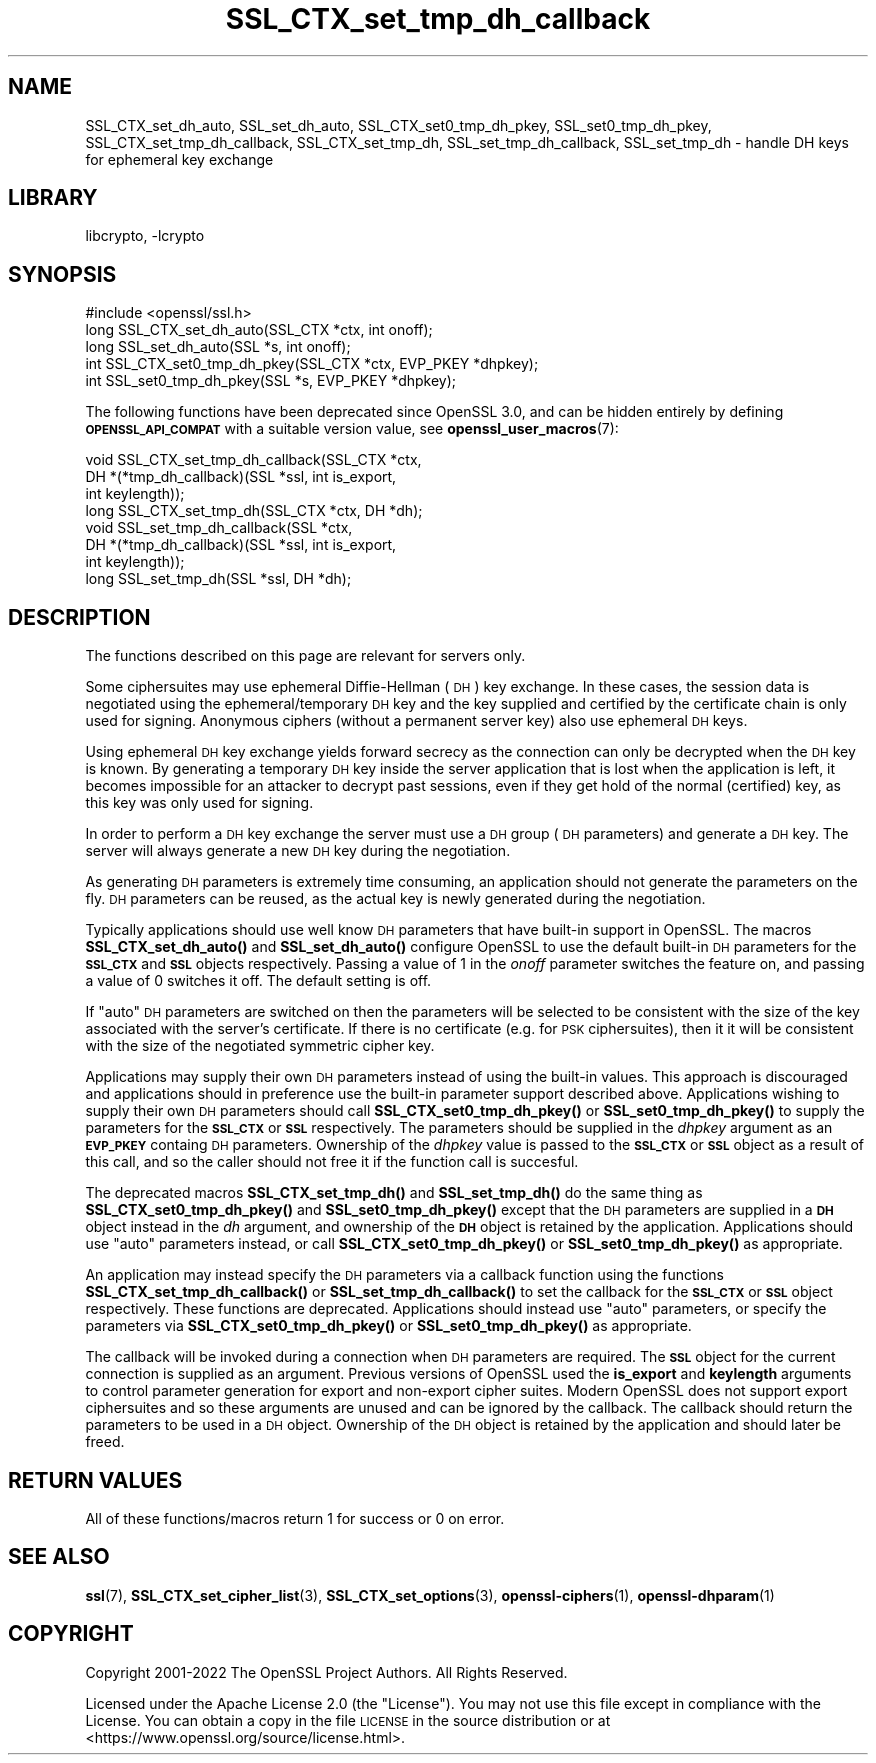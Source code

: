 .\"	$NetBSD: SSL_CTX_set_tmp_dh_callback.3,v 1.20.6.1 2023/08/11 13:42:10 martin Exp $
.\"
.\" Automatically generated by Pod::Man 4.14 (Pod::Simple 3.43)
.\"
.\" Standard preamble:
.\" ========================================================================
.de Sp \" Vertical space (when we can't use .PP)
.if t .sp .5v
.if n .sp
..
.de Vb \" Begin verbatim text
.ft CW
.nf
.ne \\$1
..
.de Ve \" End verbatim text
.ft R
.fi
..
.\" Set up some character translations and predefined strings.  \*(-- will
.\" give an unbreakable dash, \*(PI will give pi, \*(L" will give a left
.\" double quote, and \*(R" will give a right double quote.  \*(C+ will
.\" give a nicer C++.  Capital omega is used to do unbreakable dashes and
.\" therefore won't be available.  \*(C` and \*(C' expand to `' in nroff,
.\" nothing in troff, for use with C<>.
.tr \(*W-
.ds C+ C\v'-.1v'\h'-1p'\s-2+\h'-1p'+\s0\v'.1v'\h'-1p'
.ie n \{\
.    ds -- \(*W-
.    ds PI pi
.    if (\n(.H=4u)&(1m=24u) .ds -- \(*W\h'-12u'\(*W\h'-12u'-\" diablo 10 pitch
.    if (\n(.H=4u)&(1m=20u) .ds -- \(*W\h'-12u'\(*W\h'-8u'-\"  diablo 12 pitch
.    ds L" ""
.    ds R" ""
.    ds C` ""
.    ds C' ""
'br\}
.el\{\
.    ds -- \|\(em\|
.    ds PI \(*p
.    ds L" ``
.    ds R" ''
.    ds C`
.    ds C'
'br\}
.\"
.\" Escape single quotes in literal strings from groff's Unicode transform.
.ie \n(.g .ds Aq \(aq
.el       .ds Aq '
.\"
.\" If the F register is >0, we'll generate index entries on stderr for
.\" titles (.TH), headers (.SH), subsections (.SS), items (.Ip), and index
.\" entries marked with X<> in POD.  Of course, you'll have to process the
.\" output yourself in some meaningful fashion.
.\"
.\" Avoid warning from groff about undefined register 'F'.
.de IX
..
.nr rF 0
.if \n(.g .if rF .nr rF 1
.if (\n(rF:(\n(.g==0)) \{\
.    if \nF \{\
.        de IX
.        tm Index:\\$1\t\\n%\t"\\$2"
..
.        if !\nF==2 \{\
.            nr % 0
.            nr F 2
.        \}
.    \}
.\}
.rr rF
.\"
.\" Accent mark definitions (@(#)ms.acc 1.5 88/02/08 SMI; from UCB 4.2).
.\" Fear.  Run.  Save yourself.  No user-serviceable parts.
.    \" fudge factors for nroff and troff
.if n \{\
.    ds #H 0
.    ds #V .8m
.    ds #F .3m
.    ds #[ \f1
.    ds #] \fP
.\}
.if t \{\
.    ds #H ((1u-(\\\\n(.fu%2u))*.13m)
.    ds #V .6m
.    ds #F 0
.    ds #[ \&
.    ds #] \&
.\}
.    \" simple accents for nroff and troff
.if n \{\
.    ds ' \&
.    ds ` \&
.    ds ^ \&
.    ds , \&
.    ds ~ ~
.    ds /
.\}
.if t \{\
.    ds ' \\k:\h'-(\\n(.wu*8/10-\*(#H)'\'\h"|\\n:u"
.    ds ` \\k:\h'-(\\n(.wu*8/10-\*(#H)'\`\h'|\\n:u'
.    ds ^ \\k:\h'-(\\n(.wu*10/11-\*(#H)'^\h'|\\n:u'
.    ds , \\k:\h'-(\\n(.wu*8/10)',\h'|\\n:u'
.    ds ~ \\k:\h'-(\\n(.wu-\*(#H-.1m)'~\h'|\\n:u'
.    ds / \\k:\h'-(\\n(.wu*8/10-\*(#H)'\z\(sl\h'|\\n:u'
.\}
.    \" troff and (daisy-wheel) nroff accents
.ds : \\k:\h'-(\\n(.wu*8/10-\*(#H+.1m+\*(#F)'\v'-\*(#V'\z.\h'.2m+\*(#F'.\h'|\\n:u'\v'\*(#V'
.ds 8 \h'\*(#H'\(*b\h'-\*(#H'
.ds o \\k:\h'-(\\n(.wu+\w'\(de'u-\*(#H)/2u'\v'-.3n'\*(#[\z\(de\v'.3n'\h'|\\n:u'\*(#]
.ds d- \h'\*(#H'\(pd\h'-\w'~'u'\v'-.25m'\f2\(hy\fP\v'.25m'\h'-\*(#H'
.ds D- D\\k:\h'-\w'D'u'\v'-.11m'\z\(hy\v'.11m'\h'|\\n:u'
.ds th \*(#[\v'.3m'\s+1I\s-1\v'-.3m'\h'-(\w'I'u*2/3)'\s-1o\s+1\*(#]
.ds Th \*(#[\s+2I\s-2\h'-\w'I'u*3/5'\v'-.3m'o\v'.3m'\*(#]
.ds ae a\h'-(\w'a'u*4/10)'e
.ds Ae A\h'-(\w'A'u*4/10)'E
.    \" corrections for vroff
.if v .ds ~ \\k:\h'-(\\n(.wu*9/10-\*(#H)'\s-2\u~\d\s+2\h'|\\n:u'
.if v .ds ^ \\k:\h'-(\\n(.wu*10/11-\*(#H)'\v'-.4m'^\v'.4m'\h'|\\n:u'
.    \" for low resolution devices (crt and lpr)
.if \n(.H>23 .if \n(.V>19 \
\{\
.    ds : e
.    ds 8 ss
.    ds o a
.    ds d- d\h'-1'\(ga
.    ds D- D\h'-1'\(hy
.    ds th \o'bp'
.    ds Th \o'LP'
.    ds ae ae
.    ds Ae AE
.\}
.rm #[ #] #H #V #F C
.\" ========================================================================
.\"
.IX Title "SSL_CTX_set_tmp_dh_callback 3"
.TH SSL_CTX_set_tmp_dh_callback 3 "2023-05-07" "3.0.9" "OpenSSL"
.\" For nroff, turn off justification.  Always turn off hyphenation; it makes
.\" way too many mistakes in technical documents.
.if n .ad l
.nh
.SH "NAME"
SSL_CTX_set_dh_auto, SSL_set_dh_auto, SSL_CTX_set0_tmp_dh_pkey,
SSL_set0_tmp_dh_pkey, SSL_CTX_set_tmp_dh_callback, SSL_CTX_set_tmp_dh,
SSL_set_tmp_dh_callback, SSL_set_tmp_dh
\&\- handle DH keys for ephemeral key exchange
.SH "LIBRARY"
libcrypto, -lcrypto
.SH "SYNOPSIS"
.IX Header "SYNOPSIS"
.Vb 1
\& #include <openssl/ssl.h>
\&
\& long SSL_CTX_set_dh_auto(SSL_CTX *ctx, int onoff);
\& long SSL_set_dh_auto(SSL *s, int onoff);
\& int SSL_CTX_set0_tmp_dh_pkey(SSL_CTX *ctx, EVP_PKEY *dhpkey);
\& int SSL_set0_tmp_dh_pkey(SSL *s, EVP_PKEY *dhpkey);
.Ve
.PP
The following functions have been deprecated since OpenSSL 3.0, and can be
hidden entirely by defining \fB\s-1OPENSSL_API_COMPAT\s0\fR with a suitable version value,
see \fBopenssl_user_macros\fR\|(7):
.PP
.Vb 4
\& void SSL_CTX_set_tmp_dh_callback(SSL_CTX *ctx,
\&                                  DH *(*tmp_dh_callback)(SSL *ssl, int is_export,
\&                                                         int keylength));
\& long SSL_CTX_set_tmp_dh(SSL_CTX *ctx, DH *dh);
\&
\& void SSL_set_tmp_dh_callback(SSL *ctx,
\&                              DH *(*tmp_dh_callback)(SSL *ssl, int is_export,
\&                                                     int keylength));
\& long SSL_set_tmp_dh(SSL *ssl, DH *dh);
.Ve
.SH "DESCRIPTION"
.IX Header "DESCRIPTION"
The functions described on this page are relevant for servers only.
.PP
Some ciphersuites may use ephemeral Diffie-Hellman (\s-1DH\s0) key exchange. In these
cases, the session data is negotiated using the ephemeral/temporary \s-1DH\s0 key and
the key supplied and certified by the certificate chain is only used for
signing. Anonymous ciphers (without a permanent server key) also use ephemeral
\&\s-1DH\s0 keys.
.PP
Using ephemeral \s-1DH\s0 key exchange yields forward secrecy as the connection
can only be decrypted when the \s-1DH\s0 key is known. By generating a temporary
\&\s-1DH\s0 key inside the server application that is lost when the application
is left, it becomes impossible for an attacker to decrypt past sessions,
even if they get hold of the normal (certified) key, as this key was
only used for signing.
.PP
In order to perform a \s-1DH\s0 key exchange the server must use a \s-1DH\s0 group
(\s-1DH\s0 parameters) and generate a \s-1DH\s0 key. The server will always generate
a new \s-1DH\s0 key during the negotiation.
.PP
As generating \s-1DH\s0 parameters is extremely time consuming, an application
should not generate the parameters on the fly. \s-1DH\s0 parameters can be reused, as
the actual key is newly generated during the negotiation.
.PP
Typically applications should use well know \s-1DH\s0 parameters that have built-in
support in OpenSSL. The macros \fBSSL_CTX_set_dh_auto()\fR and \fBSSL_set_dh_auto()\fR
configure OpenSSL to use the default built-in \s-1DH\s0 parameters for the \fB\s-1SSL_CTX\s0\fR
and \fB\s-1SSL\s0\fR objects respectively. Passing a value of 1 in the \fIonoff\fR parameter
switches the feature on, and passing a value of 0 switches it off. The default
setting is off.
.PP
If \*(L"auto\*(R" \s-1DH\s0 parameters are switched on then the parameters will be selected to
be consistent with the size of the key associated with the server's certificate.
If there is no certificate (e.g. for \s-1PSK\s0 ciphersuites), then it it will be
consistent with the size of the negotiated symmetric cipher key.
.PP
Applications may supply their own \s-1DH\s0 parameters instead of using the built-in
values. This approach is discouraged and applications should in preference use
the built-in parameter support described above. Applications wishing to supply
their own \s-1DH\s0 parameters should call \fBSSL_CTX_set0_tmp_dh_pkey()\fR or
\&\fBSSL_set0_tmp_dh_pkey()\fR to supply the parameters for the \fB\s-1SSL_CTX\s0\fR or \fB\s-1SSL\s0\fR
respectively. The parameters should be supplied in the \fIdhpkey\fR argument as
an \fB\s-1EVP_PKEY\s0\fR containg \s-1DH\s0 parameters. Ownership of the \fIdhpkey\fR value is
passed to the \fB\s-1SSL_CTX\s0\fR or \fB\s-1SSL\s0\fR object as a result of this call, and so the
caller should not free it if the function call is succesful.
.PP
The deprecated macros \fBSSL_CTX_set_tmp_dh()\fR and \fBSSL_set_tmp_dh()\fR do the same
thing as \fBSSL_CTX_set0_tmp_dh_pkey()\fR and \fBSSL_set0_tmp_dh_pkey()\fR except that the
\&\s-1DH\s0 parameters are supplied in a \fB\s-1DH\s0\fR object instead in the \fIdh\fR argument, and
ownership of the \fB\s-1DH\s0\fR object is retained by the application. Applications
should use \*(L"auto\*(R" parameters instead, or call \fBSSL_CTX_set0_tmp_dh_pkey()\fR or
\&\fBSSL_set0_tmp_dh_pkey()\fR as appropriate.
.PP
An application may instead specify the \s-1DH\s0 parameters via a callback function
using the functions \fBSSL_CTX_set_tmp_dh_callback()\fR or \fBSSL_set_tmp_dh_callback()\fR
to set the callback for the \fB\s-1SSL_CTX\s0\fR or \fB\s-1SSL\s0\fR object respectively. These
functions are deprecated. Applications should instead use \*(L"auto\*(R" parameters, or
specify the parameters via \fBSSL_CTX_set0_tmp_dh_pkey()\fR or \fBSSL_set0_tmp_dh_pkey()\fR
as appropriate.
.PP
The callback will be invoked during a connection when \s-1DH\s0 parameters are
required. The \fB\s-1SSL\s0\fR object for the current connection is supplied as an
argument. Previous versions of OpenSSL used the \fBis_export\fR and \fBkeylength\fR
arguments to control parameter generation for export and non-export
cipher suites. Modern OpenSSL does not support export ciphersuites and so these
arguments are unused and can be ignored by the callback. The callback should
return the parameters to be used in a \s-1DH\s0 object. Ownership of the \s-1DH\s0 object is
retained by the application and should later be freed.
.SH "RETURN VALUES"
.IX Header "RETURN VALUES"
All of these functions/macros return 1 for success or 0 on error.
.SH "SEE ALSO"
.IX Header "SEE ALSO"
\&\fBssl\fR\|(7), \fBSSL_CTX_set_cipher_list\fR\|(3),
\&\fBSSL_CTX_set_options\fR\|(3),
\&\fBopenssl\-ciphers\fR\|(1), \fBopenssl\-dhparam\fR\|(1)
.SH "COPYRIGHT"
.IX Header "COPYRIGHT"
Copyright 2001\-2022 The OpenSSL Project Authors. All Rights Reserved.
.PP
Licensed under the Apache License 2.0 (the \*(L"License\*(R").  You may not use
this file except in compliance with the License.  You can obtain a copy
in the file \s-1LICENSE\s0 in the source distribution or at
<https://www.openssl.org/source/license.html>.
